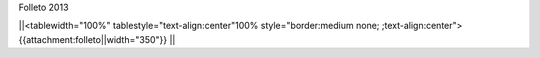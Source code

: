 Folleto 2013

||<tablewidth="100%" tablestyle="text-align:center"100%  style="border:medium none; ;text-align:center"> {{attachment:folleto||width="350"}} ||
